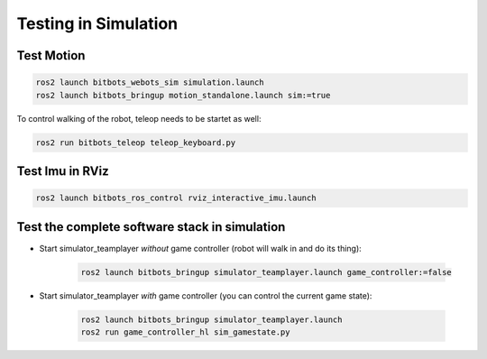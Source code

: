 Testing in Simulation
=====================

Test Motion
-----------

.. code-block:: bash

    ros2 launch bitbots_webots_sim simulation.launch
    ros2 launch bitbots_bringup motion_standalone.launch sim:=true

To control walking of the robot, teleop needs to be startet as well:

.. code-block:: bash

    ros2 run bitbots_teleop teleop_keyboard.py


Test Imu in RViz
----------------

.. code-block:: bash

    ros2 launch bitbots_ros_control rviz_interactive_imu.launch

Test the complete software stack in simulation
----------------------------------------------

- Start simulator_teamplayer *without* game controller (robot will walk in and do its thing):

    .. code-block:: bash

        ros2 launch bitbots_bringup simulator_teamplayer.launch game_controller:=false

- Start simulator_teamplayer *with* game controller (you can control the current game state):

    .. code-block:: bash

        ros2 launch bitbots_bringup simulator_teamplayer.launch
        ros2 run game_controller_hl sim_gamestate.py
